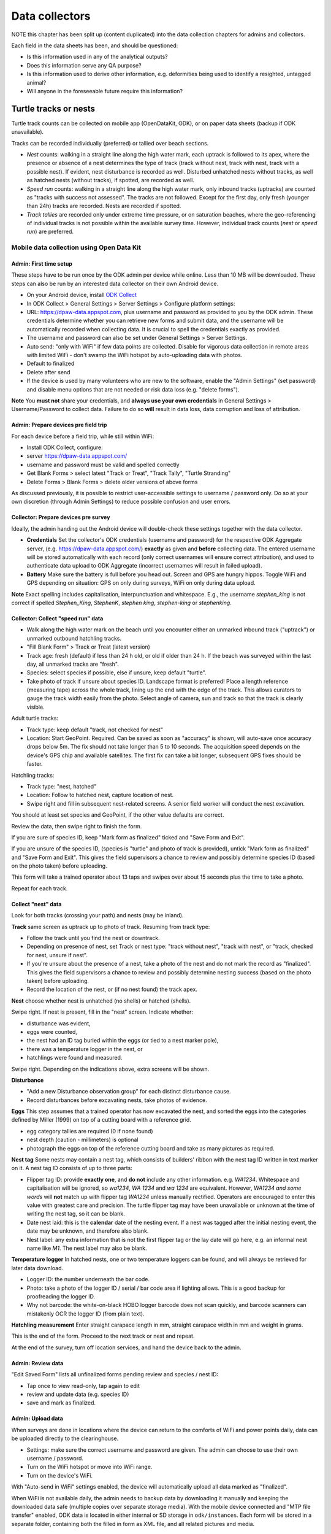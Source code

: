 ===============
Data collectors
===============

NOTE this chapter has been split up (content duplicated) into the data collection chapters for admins and collectors.





Each field in the data sheets has been, and should be questioned:

* Is this information used in any of the analytical outputs?
* Does this information serve any QA purpose?
* Is this information used to derive other information, e.g. deformities being
  used to identify a resighted, untagged animal?
* Will anyone in the foreseeable future require this information?

.. _data-capture-tracks:

Turtle tracks or nests
======================
Turtle track counts can be collected on mobile app (OpenDataKit, ODK),
or on paper data sheets (backup if ODK unavailable).

Tracks can be recorded individually (preferred) or tallied over beach sections.

* *Nest* counts: walking in a straight line along the high water mark, each
  uptrack is followed to its apex, where the presence or absence of a nest
  determines the type of track (track without nest, track with nest, track with
  a possible nest).
  If evident, nest disturbance is recorded as well.
  Disturbed unhatched nests without tracks, as well as hatched nests (without
  tracks), if spotted, are recorded as well.
* *Speed run* counts: walking in a straight line along the high water mark, only
  inbound tracks (uptracks) are counted as "tracks with success not assessed".
  The tracks are not followed. Except for the first day, only fresh (younger
  than 24h) tracks are recorded. Nests are recorded if spotted.
* *Track tallies* are recorded only under extreme time pressure, or on saturation
  beaches, where the geo-referencing of individual tracks is not possible within
  the available survey time. However, individual track counts (*nest* or *speed run*)
  are preferred.

Mobile data collection using Open Data Kit
------------------------------------------

Admin: First time setup
^^^^^^^^^^^^^^^^^^^^^^^
These steps have to be run once by the ODK admin per device while online.
Less than 10 MB will be downloaded.
These steps can also be run by an interested data collector on their own Android
device.

* On your Android device, install
  `ODK Collect <https://play.google.com/store/apps/details?id=org.odk.collect.android>`_
* In ODK Collect > General Settings > Server Settings > Configure platform settings:
* URL: https://dpaw-data.appspot.com, plus username and password as provided to
  you by the ODK admin. These credentials determine whether you can retrieve new
  forms and submit data, and the username will be automatically recorded when
  collecting data. It is crucial to spell the credentials exactly as provided.
* The username and password can also be set under General Settings > Server Settings.
* Auto send: "only with WiFi" if few data points are collected.
  Disable for vigorous data collection in remote areas with limited WiFi -
  don't swamp the WiFi hotspot by auto-uploading data with photos.
* Default to finalized
* Delete after send
* If the device is used by many volunteers who are new to the software, enable
  the "Admin Settings" (set password) and disable menu options that are not needed
  or risk data loss (e.g. "delete forms").

**Note** You **must not** share your credentials, and
**always use your own credentials** in General Settings > Username/Password
to collect data. Failure to do so **will** result in data loss, data corruption and
loss of attribution.


Admin: Prepare devices pre field trip
^^^^^^^^^^^^^^^^^^^^^^^^^^^^^^^^^^^^^
For each device before a field trip, while still within WiFi:

* Install ODK Collect, configure:
* server https://dpaw-data.appspot.com/
* username and password must be valid and spelled correctly
* Get Blank Forms > select latest "Track or Treat", "Track Tally", "Turtle Stranding"
* Delete Forms > Blank Forms > delete older versions of above forms

As discussed previously, it is possible to restrict user-accessible settings
to username / password only.
Do so at your own discretion (through Admin Settings) to reduce possible confusion
and user errors.

Collector: Prepare devices pre survey
^^^^^^^^^^^^^^^^^^^^^^^^^^^^^^^^^^^^^
Ideally, the admin handing out the Android device will double-check these settings
together with the data collector.

* **Credentials** Set the collector's ODK credentials (username and password)
  for the respective ODK Aggregate server, (e.g. https://dpaw-data.appspot.com/)
  **exactly** as given and **before** collecting data.
  The entered username will be stored automatically with each record (only
  correct usernames will ensure correct attribution), and used to authenticate
  data upload to ODK Aggregate (incorrect usernames will result in failed upload).
* **Battery** Make sure the battery is full before you head out.
  Screen and GPS are hungry hippos. Toggle WiFi and GPS depending on situation:
  GPS on only during surveys, WiFi on only during data upload.

**Note** Exact spelling includes capitalisation, interpunctuation and whitespace.
E.g., the username `stephen_king` is not correct if spelled `Stephen_King`,
`StephenK`, `stephen king`, `stephen-king` or `stephenking`.

.. image:: https://www.lucidchart.com/publicSegments/view/14429a0a-bc5c-4bbb-8bd1-527294874920/image.png
    :target: https://www.lucidchart.com/publicSegments/view/14429a0a-bc5c-4bbb-8bd1-527294874920/image.png
    :alt: Track Count work flow

Collector: Collect "speed run" data
^^^^^^^^^^^^^^^^^^^^^^^^^^^^^^^^^^^
* Walk along the high water mark on the beach until you encounter either
  an unmarked inbound track ("uptrack") or unmarked outbound hatchling tracks.
* "Fill Blank Form" > Track or Treat (latest version)
* Track age: fresh (default) if less than 24 h old, or old if older than 24 h.
  If the beach was surveyed within the last day, all unmarked tracks are "fresh".
* Species: select species if possible, else if unsure, keep default "turtle".
* Take photo of track if unsure about species ID. Landscape format is preferred!
  Place a length reference (measuring tape) across the whole track, lining up
  the end with the edge of the track. This allows curators to gauge the track
  width easily from the photo.
  Select angle of camera, sun and track so that the track is clearly visible.

Adult turtle tracks:

* Track type: keep default "track, not checked for nest"
* Location: Start GeoPoint. Required. Can be saved as soon as "accuracy" is
  shown, will auto-save once accuracy drops below 5m. The fix should not take
  longer than 5 to 10 seconds. The acquisition speed depends on the device's GPS
  chip and available satellites. The first fix can take a bit longer, subsequent
  GPS fixes should be faster.

Hatchling tracks:

* Track type: "nest, hatched"
* Location: Follow to hatched nest, capture location of nest.
* Swipe right and fill in subsequent nest-related screens. A senior field worker
  will conduct the nest excavation.

You should at least set species and GeoPoint, if the other value defaults are correct.

Review the data, then swipe right to finish the form.

If you are sure of species ID, keep "Mark form as finalized" ticked and "Save Form and Exit".

If you are unsure of the species ID, (species is "turtle" and photo of track is
provided), untick "Mark form as finalized" and "Save Form and Exit".
This gives the field supervisors a chance to review and possibly determine species ID
(based on the photo taken) before uploading.

This form will take a trained operator about 13 taps and swipes over about 15 seconds
plus the time to take a photo.

Repeat for each track.

Collect "nest" data
^^^^^^^^^^^^^^^^^^^
Look for both tracks (crossing your path) and nests (may be inland).

**Track** same screen as uptrack up to photo of track. Resuming from track type:

* Follow the track until you find the nest or downtrack.
* Depending on presence of nest, set Track or nest type: "track without nest",
  "track with nest", or "track, checked for nest, unsure if nest".
* If you're unsure about the presence of a nest, take a photo of the nest and
  do not mark the record as "finalized". This gives the field supervisors a
  chance to review and possibly determine nesting success
  (based on the photo taken) before uploading.
* Record the location of the nest, or (if no nest found) the track apex.

**Nest** choose whether nest is unhatched (no shells) or hatched (shells).

Swipe right. If nest is present, fill in the "nest" screen.
Indicate whether:

* disturbance was evident,
* eggs were counted,
* the nest had an ID tag buried within the eggs (or tied to a nest marker pole),
* there was a temperature logger in the nest, or
* hatchlings were found and measured.

Swipe right. Depending on the indications above, extra screens will be shown.

**Disturbance**

* "Add a new Disturbance observation group" for each distinct disturbance cause.
* Record disturbances before excavating nests, take photos of evidence.

**Eggs**
This step assumes that a trained operator has now excavated the nest, and sorted
the eggs into the categories defined by Miller (1999) on top of a cutting board
with a reference grid.

* egg category tallies are required (0 if none found)
* nest depth (caution - millimeters) is optional
* photograph the eggs on top of the reference cutting board and take as many
  pictures as required.

**Nest tag**
Some nests may contain a nest tag, which consists of builders' ribbon with the
nest tag ID written in text marker on it.
A nest tag ID consists of up to three parts:

* Flipper tag ID: provide **exactly one**, and **do not** include any other information.
  e.g. `WA1234`. Whitespace and capitalisation will be ignored, so `wa1234`,
  `WA 1234` and `wa 1234` are equivalent. However, `WA1234 and some words` will
  **not** match up with flipper tag `WA1234` unless manually rectified.
  Operators are encouraged to enter this value with greatest care and precision.
  The turtle flipper tag may have been unavailable or unknown at the time of
  writing the nest tag, so it can be blank.
* Date nest laid: this is the **calendar** date of the nesting event. If a nest
  was tagged after the initial nesting event, the date may be unknown, and
  therefore also blank.
* Nest label: any extra information that is not the first flipper tag or the
  lay date will go here, e.g. an informal nest name like `M1`. The nest label
  may also be blank.

**Temperature logger**
In hatched nests, one or two temperature loggers can be found, and will always
be retrieved for later data download.

* Logger ID: the number underneath the bar code.
* Photo: take a photo of the logger ID / serial / bar code area if lighting allows.
  This is a good backup for proofreading the logger ID.
* Why not barcode: the white-on-black HOBO logger barcode does not scan quickly,
  and barcode scanners can mistakenly OCR the logger ID (from plain text).

**Hatchling measurement**
Enter straight carapace length in mm, straight carapace width in mm and weight in grams.

This is the end of the form. Proceed to the next track or nest and repeat.

At the end of the survey, turn off location services, and hand the device back to the admin.

Admin: Review data
^^^^^^^^^^^^^^^^^^
"Edit Saved Form" lists all unfinalized forms pending review and species / nest ID:

* Tap once to view read-only, tap again to edit
* review and update data (e.g. species ID)
* save and mark as finalized.


Admin: Upload data
^^^^^^^^^^^^^^^^^^
When surveys are done in locations where the device can return to the comforts
of WiFi and power points daily, data can be uploaded directly to the clearinghouse.

* Settings: make sure the correct username and password are given. The admin can
  choose to use their own username / password.
* Turn on the WiFi hotspot or move into WiFi range.
* Turn on the device's WiFi.

With "Auto-send in WiFi" settings enabled, the device will automatically upload
all data marked as "finalized".

When WiFi is not available daily, the admin needs to backup data by downloading
it manually and keeping the downloaded data safe (multiple copies over separate
storage media). With the mobile device connected and "MTP file transfer" enabled,
ODK data is located in either internal or SD storage in ``odk/instances``.
Each form will be stored in a separate folder, containing both the filled in form
as XML file, and all related pictures and media.

Where's the data now?
^^^^^^^^^^^^^^^^^^^^^
ODK Collect uploads data to the configured ODK Aggregate clearinghouse.
In our case, this is https://dpaw-data.appspot.com/.
Data collectors will have received credentials to login, which are the credentials
to be used in ODK Collect.

A synchronised copy of the data is streamed to Google Fusion Tables (GFT)
for immediate visualization.

For an initial analysis and summary, data are downloaded from GFT and presented
in an RMarkdown workbook `Tracks <http://rpubs.com/florian_mayer/tracks>`_.

After each field trip, data from ODK Aggregate are exported (as JSON) and ingested
into WAStD. The process can be repeated; data that has been changed in WAStD and
marked as "proofread" or even "curated" will not be overwritten.

Once data are marked as "proofread" (or higher levels of QA) in WAStD,
WAStD becomes the point of truth, as proofreading and curation (e.g.
double-checking species ID based on submitted photos) can change the data compared
to the initial submission on ODK Aggregate.

Once data is ingested into WAStD, it is visible and accessible to DPaW staff at
https://strandings.dpaw.wa.gov.au/. See chapter "Data consumers" for working
examples.

The final analysis (in development at the time of writing) will consume
curated data through the WAStD API.

.. _itp-stranding-report:

Turtle Stranding
================

Setup the device as described above and select the latest "Turtle Stranding" form
in "Get blank forms".

The expected work flow is:

* A member of the public reports a stranded animal, a field officer responds to
  the report and inspects the stranded animal personally.
* A field officer discovers a stranded animal during a patrol.
* In both cases, the field officer carries a mobile device with ODK Collect and
  the latest "Turtle Stranding" form.
* The field officer fills in the form while attending to the stranded animal.
* All freshly dead turtles (D1 and D2) should be frozen and sent to Perth
  (Erina Young) for a necropsy.

The form should be self-explanatory. Some fields default to the "not assessed / NA"
option, however effort should be untertaken to determine the correct option.

Photographs are very important, in that they allow data curators to verify the field
operator's choice of available options.

If possible, photographs should be taken in landscape format.

The habitat photo should be taken from about 10 m distance to the animal.

Although taking several photos next to a decomposing animal may pose an olfactory
challenge, taking a photo is invaluable, in that it cannot be taken at a later
time, and it preserves valuable and volatile information.


.. _lessons-learnt-paper-based-data-capture:

Lessons learnt from paper-based field data collection
=====================================================

Scenario 1: Two tags applied, both tags recorded incorrectly
------------------------------------------------------------
One turtle is encountered in two subsequent nights by two separate teams.

Night 1
^^^^^^^
* Data entry operators "Tim" and "Natalie" were in a rush, tagged turtle with tag "WB7326", but
  recorded next tag "WB7330" on tag dispenser as "applied new".
* Operators grabbed a PIT tag "900006000144755" from bag and applied it to turtle,
  then went back to the bag, mistook another empty PIT package of tag
  "900006000143470" (hint: with a few missing ID stickers - missing means peeled
  off by sand, or stuck onto another datasheet when applied to a turtle)
  for the package of the just applied tag "...755" and recorded "...470" incorrectly
  as "applied new".
* Team 1 measure CCL

Night 2
^^^^^^^
* Second team "Spud" and "Coral" encounter the same turtle with left flipper tag
 "WB7326"
* They scan for PIT tag, find and record "...755"
* They apply and record another flipper tag "WB7384" on right flipper
* They measure CCL and CCW

The aftermath
^^^^^^^^^^^^^
* Team leader "Spud" wants to lookup tag history "WB7326", suspecting the turtle
  might originate from different nesting location, based on the fact that the
  turtle was already tagged. Most likely, seeing a tagged turtle this early in the
  tagging season means that the tag has been applied elswhere earlier.
* The tag is not in the tagging database. This is unexpected.
* Data curator realises that the tag is from the tag series allocated to the current
  field trip. This means that the tag must have been applied new within the past
  days, and the corresponding datasheet must be present in the field office.
* Data curator spends the next half hour manically trying to find the datasheet
  referencing the application of tag "WB7326".
* Data curator questions correctness of first datasheet's tag ID.
* Day 1's datasheet is the only potentially matching candidate with similarities
  to day 2's datasheet: CCL within 3mm, one tag on front left flipper.
* Data curator decides that at least one of two datasheets is incorrect.
* Data curator locates "WB7330" in one of the tagging backpacks. This means that
  datasheet 1's flipper tag ID must be incorrect.
* Data curator infers based on similar body length and position of single flipper
  tag, datasheet 1 and 2 refer to the same turtle, and corrects the tag ID on
  datasheet 1 to "WB7326".
* Data curator learns from "Natalie" that the empty PIT tag box had only two
  remaining stickers out of five left. This indicates that the recorded PIT tag ID
  on datasheet 1 is also incorrect. The curator therefore assumes that the PIT
  tag ID of datasheet 2 is correct and adjusts datasheet 1 to report PIT tag ID
  "...755".

Lessons learnt from mobile field data collection
================================================

The choice of methodology can be driven by time availability.

Example: Teams are dropped off on remote beaches and have too little time to
identify and individually record turtle tracks (on paper or on mobile).
In this case, a tally was kept on paper forms, as no specialised mobile app for
tally observations was available yet.

Devices shoot-out
-----------------
Hands-on field testing at Thevenard and Barrow Islands Nov/Dec 2016.

General notes
^^^^^^^^^^^^^
* There are not many rugged cases available for low end, older or exotic devices
* $70 charger with 6 USB outlets replaces the Great Charger Kelp Forest
* $80 15Ah battery packs provide backup power
* $5 neoprene sleeves protect every device against bumps, scratches and sand
* $5 whiteboards plus whiteboard marker, placed in geotagged photo of any random
  observation are the best way to capture opportunistic observations

Samsung Galaxy S2 9.7"
^^^^^^^^^^^^^^^^^^^^^^
* $700 device, $150 rugged case, $50 64GB SD
* Office sleeves available in store, rugged cases only available online
* GPS fix ~ 10 sec to below 5m accuracy
* 64 GB internal storage is plenty for data collection
* Battery life excellent
* Screen excellent resolution and daylight readability
* System fast and snappy
* Android 6.0.1
* Large size is excellent to review visualisations and read
* (-) Larger size (A4 page) requires two hands to hold
* (-) too expensive to distribute widely or use in extreme conditions

Samsung Galaxy S2 8"
^^^^^^^^^^^^^^^^^^^^
* $550 device, $150 rugged case, $50 64GB SD
* Fits in 8" sleeve, can be balanced on one hand while operating with other.
* Same pros and cons as 9.7" version, plus:
* Size is on the border of one and two hand hold (depending on hand size).
* 32 GB internal storage is still plenty for data collection.
* (-) still too expensive to distribute widely or use in extreme conditions.

Samsung Galaxy Tab A 7"
^^^^^^^^^^^^^^^^^^^^^^^
* $160 device, $30 plastic shell, $50 64GB SD
* Fits in 7" sleeve, large trouser pocket, can be held securely in one hand.
* Rugged cases available in store at time of writing.
* Decidedly slower and laggier performance than flagship S2.
* (-) GPS unacceptably slow.
* (-) 8GB internal storage is too small to collect data.
* (-) Android 5.1.1 means external SD chip does not format as internal storage.

Lenovo Tab 3 7" TB3-730F
^^^^^^^^^^^^^^^^^^^^^^^^
* $100 device, $50 64GB SD
* No cover in store, but device is splash-resistant.
* Fits in 7" sleeve, trouser pocket, can be held securely in one hand.
* Very fast GPS fix, faster than Samsung S2, slower than a Moto G4+ phone.
* Best cost-benefit for handing out in bulk.

Moto G4 Plus phone
^^^^^^^^^^^^^^^^^^
* $400 device, $4 plastic shell, $50 SD
* Very good mid-range 5" Android phone
* Fast GPS fix (~4-5 sec outdoors)
* Dual SIM
* Data collection works nicely
* Good option for work phone for front-line staff at time of writing (Dec 2016)


General observations
^^^^^^^^^^^^^^^^^^^^
* All devices were daylight-readable.
* All devices had sufficient battery life to support hours of data collection.
* Operation in harsh environments was no problem: walking along sandy beaches in
  daylight, sweaty fingers, flying sand.
* External battery packs extend time between wall power charging.
* Best low-cost field device: Lenovo Tab 3. Runner-up: Samsung S2 8".
* Strong case against Galaxy Tab A (slow GPS, low internal storage, old OS version).


.. _cost-benefit-analysis-digital-data-capture:

Cost-benefit analysis for digital data collection
=================================================

The following diagram is also shown at :ref:`dm-data-entry`.

.. image:: https://www.lucidchart.com/publicSegments/view/e903e543-e5b9-4b4e-b05f-035772f5bb36/image.png
    :target: https://www.lucidchart.com/publicSegments/view/e903e543-e5b9-4b4e-b05f-035772f5bb36/image.png
    :alt: Turtle data flow, ideal state

Digital data collection provides systematic advantages over paper-based
data collection, as it skips several work-intensive, error-prone steps
in the data life cycle.

Paper-based data collection
---------------------------

Filling in a paper data sheet
^^^^^^^^^^^^^^^^^^^^^^^^^^^^^
* Error sources: typos, illegible or rushed handwriting, invalid values, fields
  incorrectly filled or skipped.
* Breaking the analog-digital barrier multiple times is costly and error prone:
  GPS, PIT tag reader, barcodes for samples etc.
* Associating media to records is labourious and error-prone

Digitising a paper data sheet
^^^^^^^^^^^^^^^^^^^^^^^^^^^^^
Data collected on paper has to be read (interpreting handwriting correctly),
mentally mapped from datasheet to electronic form, and typed off (correctly) by
the data entry operator.

Proof-reading a digital record against paper data sheet
^^^^^^^^^^^^^^^^^^^^^^^^^^^^^^^^^^^^^^^^^^^^^^^^^^^^^^^
A second person, acting as proofreader, has to reproduce the same mental effort
to map the paper data sheet to the electronic form and correct any errors they find.


Digital data collection
-----------------------
Digital forms can offer dropdown menus with pre-defined values to reduce sources
of error.

Digital data capture devices can reliably and easily record and associate
location and take photos. Compare pressing a "record location" button to taking
a GPS point, reading, understanding, typing, and confirming 15 digits under time
pressure, sleep deprivation and harsh environmental conditions.

Data collected digitally enters the system as "proofread", eliminating two laborious
and error-prone steps requiring human interaction.
In addition, the data is available to QA straight away, possibly creating a
tighter error-checking loop.